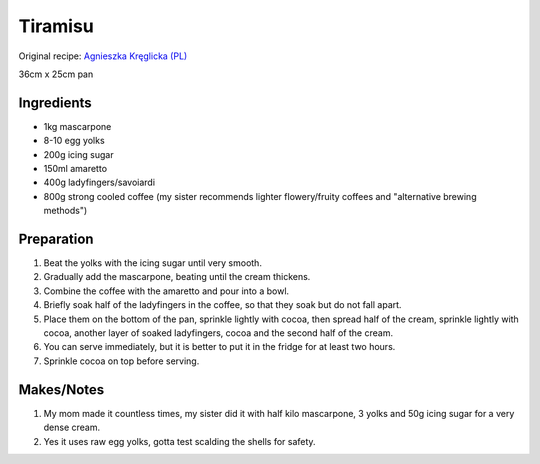 Tiramisu
=========================

Original recipe: `Agnieszka Kręglicka (PL) <https://web.archive.org/web/20080502173425/http://ugotuj.to/przepisy_kulinarne/1,88736,1572627,Tiramisu.html>`_

36cm x 25cm pan

Ingredients
-----------

* 1kg mascarpone
* 8-10 egg yolks
* 200g icing sugar
* 150ml amaretto
* 400g ladyfingers/savoiardi
* 800g strong cooled coffee (my sister recommends lighter flowery/fruity coffees and "alternative brewing methods")

Preparation
-----------

#. Beat the yolks with the icing sugar until very smooth.
#. Gradually add the mascarpone, beating until the cream thickens.
#. Combine the coffee with the amaretto and pour into a bowl.
#. Briefly soak half of the ladyfingers in the coffee, so that they soak but do not fall apart.
#. Place them on the bottom of the pan, sprinkle lightly with cocoa, then spread half of the cream, sprinkle lightly with cocoa, another layer of soaked ladyfingers, cocoa and the second half of the cream.
#. You can serve immediately, but it is better to put it in the fridge for at least two hours.
#. Sprinkle cocoa on top before serving.

Makes/Notes
-----------

#. My mom made it countless times, my sister did it with half kilo mascarpone, 3 yolks and 50g icing sugar for a very dense cream.
#. Yes it uses raw egg yolks, gotta test scalding the shells for safety.
